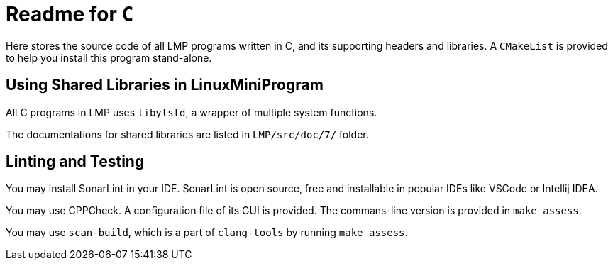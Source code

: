 = Readme for `C`

Here stores the source code of all LMP programs written in C, and its supporting headers and libraries. A `CMakeList` is provided to help you install this program stand-alone.

== Using Shared Libraries in LinuxMiniProgram

All C programs in LMP uses `libylstd`, a wrapper of multiple system functions.

The documentations for shared libraries are listed in `LMP/src/doc/7/` folder.

== Linting and Testing

You may install SonarLint in your IDE. SonarLint is open source, free and installable in popular IDEs like VSCode or Intellij IDEA.

You may use CPPCheck. A configuration file of its GUI is provided. The commans-line version is provided in `make assess`.

You may use `scan-build`, which is a part of `clang-tools` by running `make assess`.
